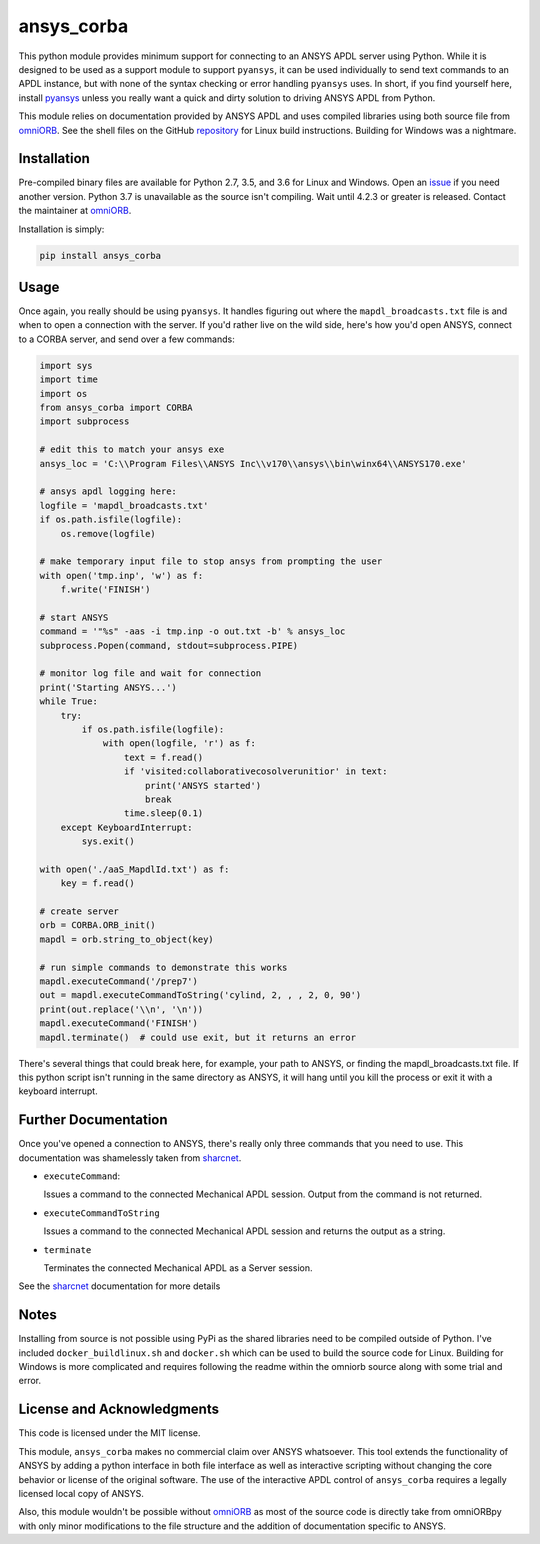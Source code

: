 ansys_corba
===========
This python module provides minimum support for connecting to an ANSYS APDL server using Python.  While it is designed to be used as a support module to support ``pyansys``, it can be used individually to send text commands to an APDL instance, but with none of the syntax checking or error handling ``pyansys`` uses.  In short, if you find yourself here, install `pyansys <http://https://github.com/akaszynski/pyansys>`_ unless you really want a quick and dirty solution to driving ANSYS APDL from Python.

This module relies on documentation provided by ANSYS APDL and uses compiled libraries using both source file from `omniORB <http://omniorb.sourceforge.net/>`_.  See the shell files on the GitHub `repository <http://https://github.com/akaszynski/ansys_corba>`_ for Linux build instructions.  Building for Windows was a nightmare.


Installation
------------
Pre-compiled binary files are available for Python 2.7, 3.5, and 3.6 for Linux and Windows.  Open an `issue <https://github.com/akaszynski/ansys_corba/issues>`_ if you need another version.  Python 3.7 is unavailable as the source isn't compiling.  Wait until 4.2.3 or greater is released.  Contact the maintainer at `omniORB`_.

Installation is simply:

.. code::

    pip install ansys_corba


Usage
-----
Once again, you really should be using ``pyansys``.  It handles figuring out where the ``mapdl_broadcasts.txt`` file is and when to open a connection with the server.  If you'd rather live on the wild side, here's how you'd open ANSYS, connect to a CORBA server, and send over a few commands:

.. code:: python

    import sys
    import time
    import os
    from ansys_corba import CORBA
    import subprocess
    
    # edit this to match your ansys exe
    ansys_loc = 'C:\\Program Files\\ANSYS Inc\\v170\\ansys\\bin\winx64\\ANSYS170.exe'    

    # ansys apdl logging here:
    logfile = 'mapdl_broadcasts.txt'
    if os.path.isfile(logfile):
        os.remove(logfile)

    # make temporary input file to stop ansys from prompting the user
    with open('tmp.inp', 'w') as f:
        f.write('FINISH')
    
    # start ANSYS
    command = '"%s" -aas -i tmp.inp -o out.txt -b' % ansys_loc
    subprocess.Popen(command, stdout=subprocess.PIPE)
    
    # monitor log file and wait for connection
    print('Starting ANSYS...')
    while True:
        try:
            if os.path.isfile(logfile):
                with open(logfile, 'r') as f:
                    text = f.read()
                    if 'visited:collaborativecosolverunitior' in text:
		        print('ANSYS started')
                        break
                    time.sleep(0.1)
        except KeyboardInterrupt:
            sys.exit()
    
    with open('./aaS_MapdlId.txt') as f:
        key = f.read()
    
    # create server
    orb = CORBA.ORB_init()
    mapdl = orb.string_to_object(key)

    # run simple commands to demonstrate this works
    mapdl.executeCommand('/prep7')
    out = mapdl.executeCommandToString('cylind, 2, , , 2, 0, 90')
    print(out.replace('\\n', '\n'))
    mapdl.executeCommand('FINISH')
    mapdl.terminate()  # could use exit, but it returns an error


There's several things that could break here, for example, your path to ANSYS, or finding the mapdl_broadcasts.txt file.  If this python script isn't running in the same directory as ANSYS, it will hang until you kill the process or exit it with a keyboard interrupt.

Further Documentation
---------------------
Once you've opened a connection to ANSYS, there's really only three commands that you need to use.  This documentation was shamelessly taken from `sharcnet <https://www.sharcnet.ca/Software/Ansys/17.0/en-us/help/ans_aas/aas_sdk_corba_int.html>`_.

- ``executeCommand``:

  Issues a command to the connected Mechanical APDL session. Output from the command is not returned.


- ``executeCommandToString``

  Issues a command to the connected Mechanical APDL session and returns the output as a string.

- ``terminate``

  Terminates the connected Mechanical APDL as a Server session.

See the `sharcnet`_ documentation for more details


Notes
-----
Installing from source is not possible using PyPi as the shared libraries need to be compiled outside of Python.  I've included ``docker_buildlinux.sh`` and ``docker.sh`` which can be used to build the source code for Linux.  Building for Windows is more complicated and requires following the readme within the omniorb source along with some trial and error.


License and Acknowledgments
---------------------------
This code is licensed under the MIT license.

This module, ``ansys_corba`` makes no commercial claim over ANSYS whatsoever.  This tool extends the functionality of ANSYS by adding a python interface in both file interface as well as interactive scripting without changing the core behavior or license of the original software. The use of the interactive APDL control of ``ansys_corba`` requires a legally licensed local copy of ANSYS.

Also, this module wouldn't be possible without `omniORB`_ as most of the source code is directly take from omniORBpy with only minor modifications to the file structure and the addition of documentation specific to ANSYS.
